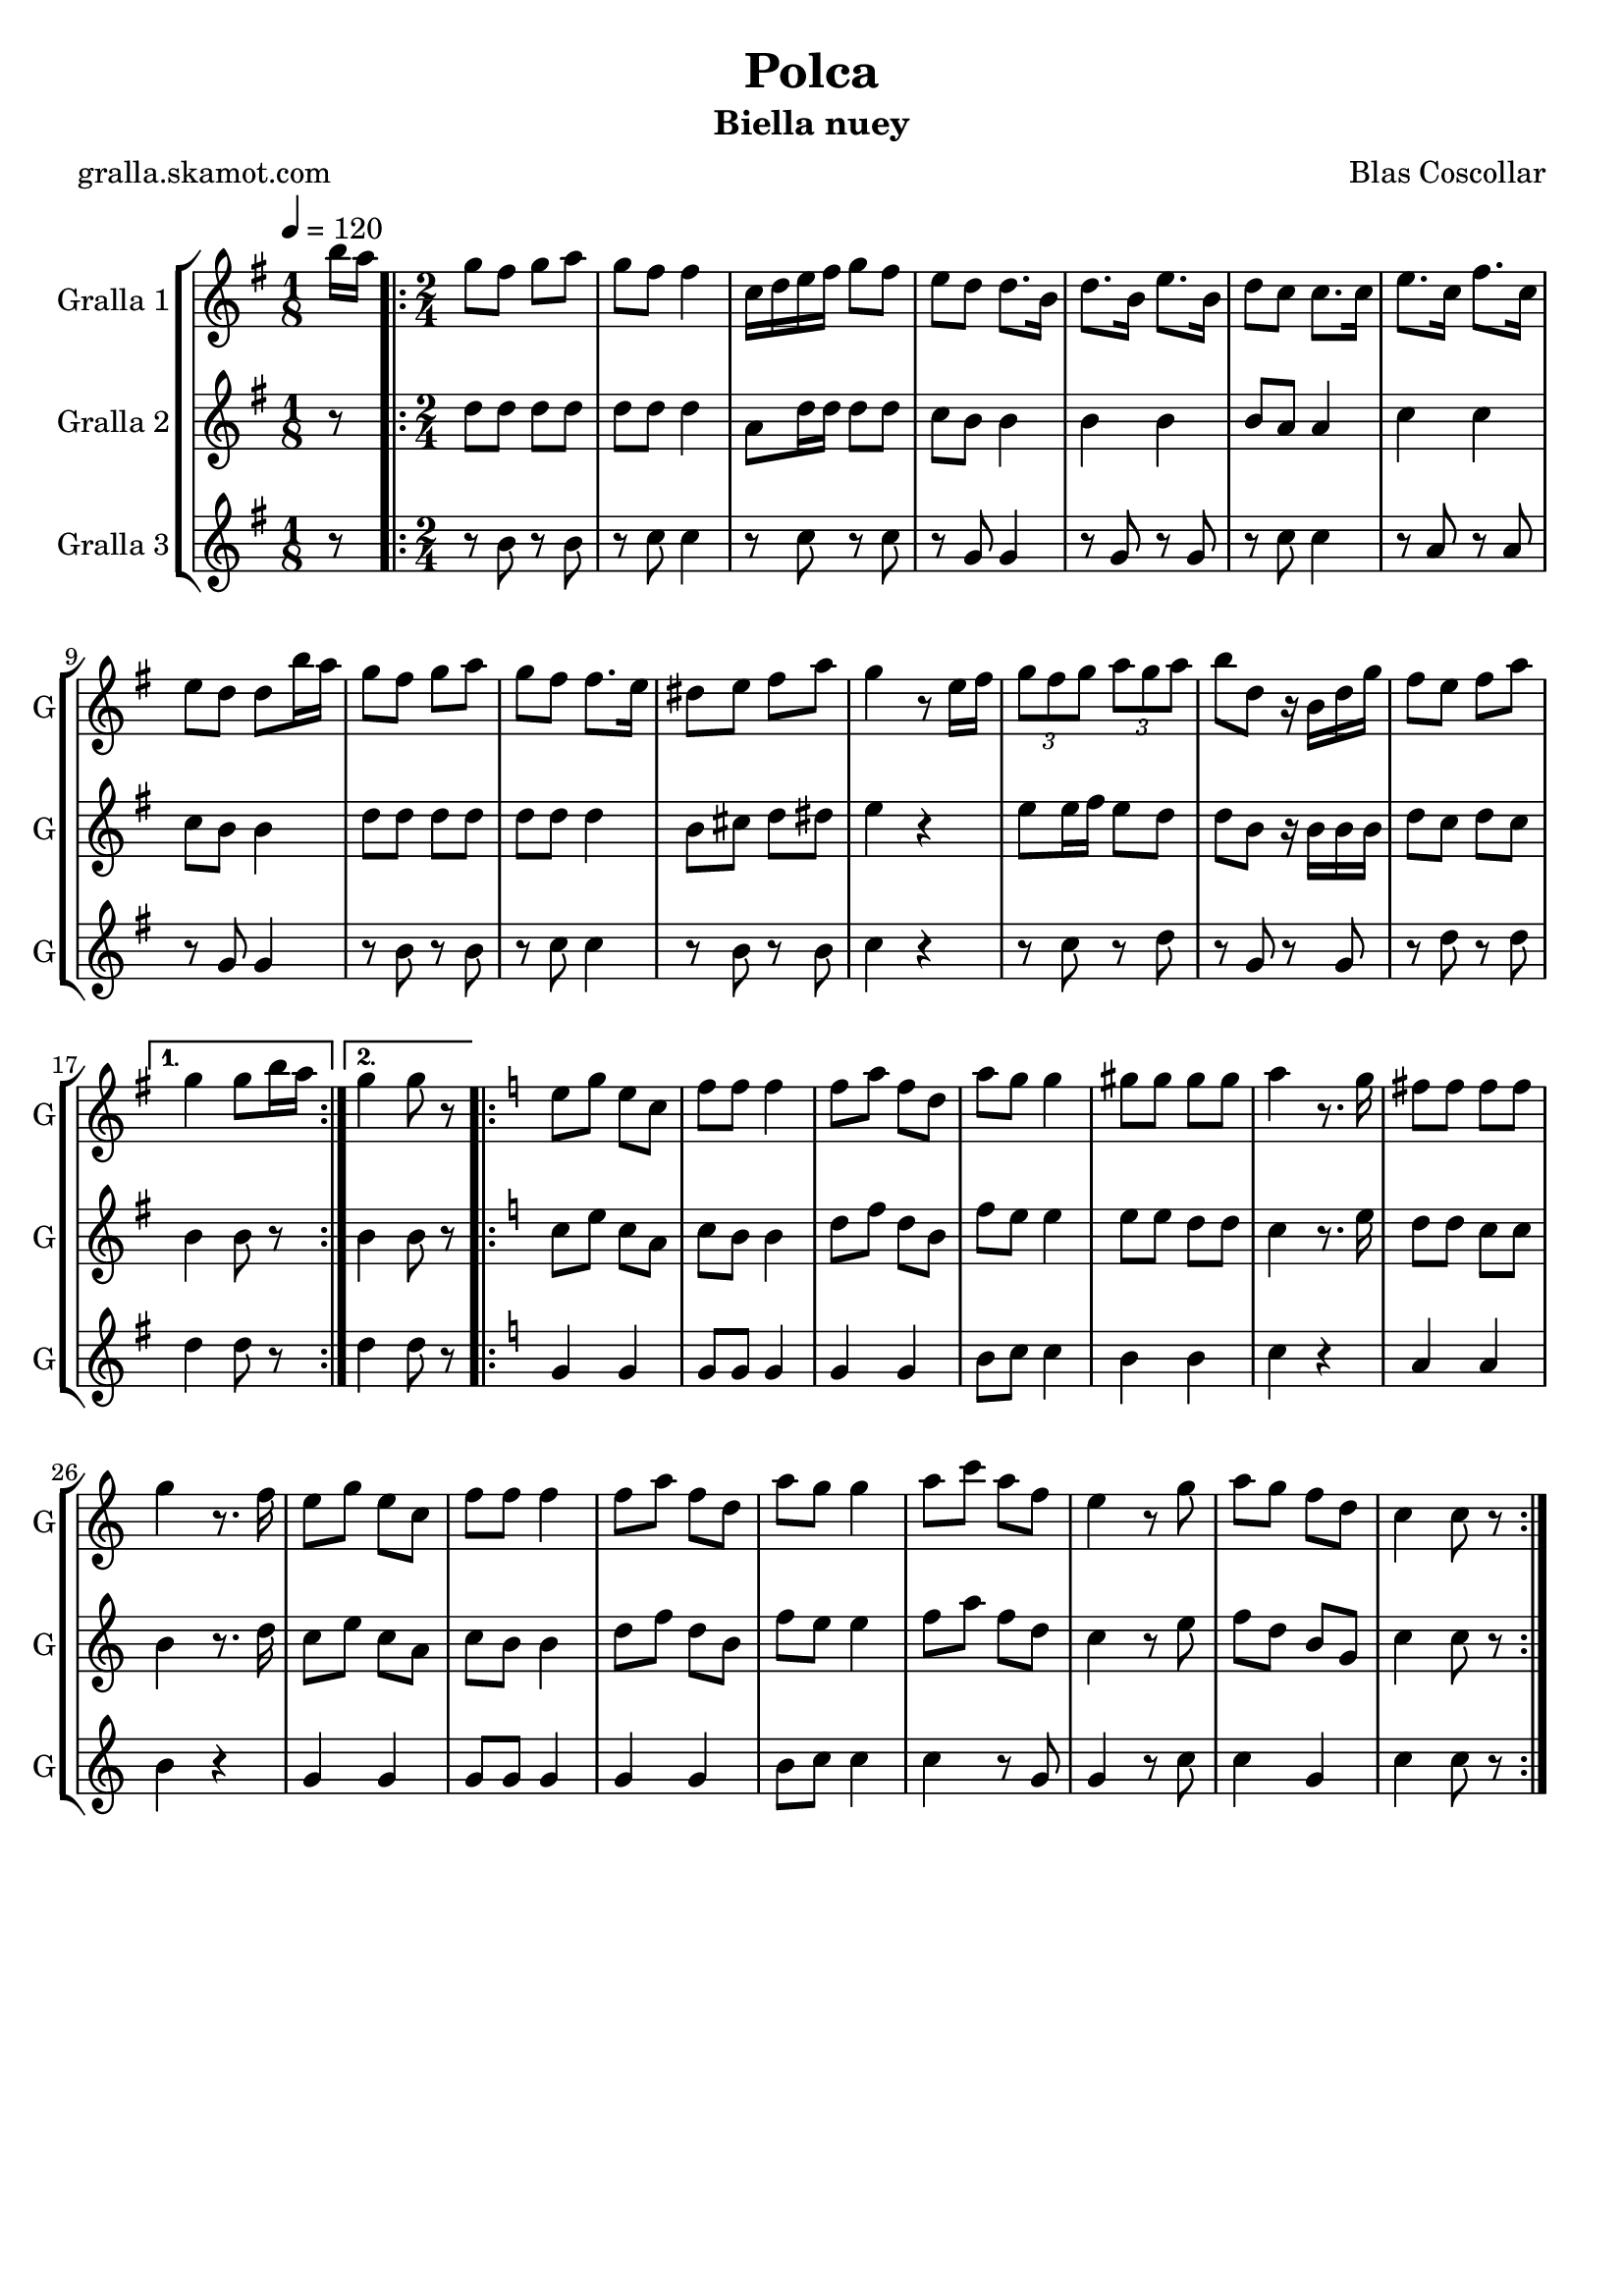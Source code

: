 \version "2.16.2"

\header {
  dedication=""
  title="Polca"
  subtitle="Biella nuey"
  subsubtitle=""
  poet="gralla.skamot.com"
  meter=""
  piece=""
  composer="Blas Coscollar"
  arranger=""
  opus=""
  instrument=""
  copyright=""
  tagline=""
}

liniaroAa =
\relative b''
{
  \tempo 4=120
  \clef treble
  \key g \major
  \time 1/8
  b16 a  |
  \time 2/4   \repeat volta 2 { g8 fis g a  |
  g8 fis fis4  |
  c16 d e fis g8 fis  |
  %05
  e8 d d8. b16  |
  d8. b16 e8. b16  |
  d8 c c8. c16  |
  e8. c16 fis8. c16  |
  e8 d d b'16 a  |
  %10
  g8 fis g a  |
  g8 fis fis8. e16  |
  dis8 e fis a  |
  g4 r8 e16 fis  |
  \times 2/3 { g8 fis g } \times 2/3 { a g a }  |
  %15
  b8 d, r16 b d g  |
  fis8 e fis a }
  \alternative { { g4 g8 b16 a }
  { g4 g8 r } }
  \key c \major   \repeat volta 2 { e8 g e c  |
  %20
  f8 f f4  |
  f8 a f d  |
  a'8 g g4  |
  gis8 gis gis gis  |
  a4 r8. g16  |
  %25
  fis8 fis fis fis  |
  g4 r8. f16  |
  e8 g e c  |
  f8 f f4  |
  f8 a f d  |
  %30
  a'8 g g4  |
  a8 c a f  |
  e4 r8 g  |
  a8 g f d  |
  c4 c8 r  | }
}

liniaroAb =
\relative d''
{
  \tempo 4=120
  \clef treble
  \key g \major
  \time 1/8
  r8  |
  \time 2/4   \repeat volta 2 { d8 d d d  |
  d8 d d4  |
  a8 d16 d d8 d  |
  %05
  c8 b b4  |
  b4 b  |
  b8 a a4  |
  c4 c  |
  c8 b b4  |
  %10
  d8 d d d  |
  d8 d d4  |
  b8 cis d dis  |
  e4 r  |
  e8 e16 fis e8 d  |
  %15
  d8 b r16 b b b  |
  d8 c d c }
  \alternative { { b4 b8 r }
  { b4 b8 r } }
  \key c \major   \repeat volta 2 { c8 e c a  |
  %20
  c8 b b4  |
  d8 f d b  |
  f'8 e e4  |
  e8 e d d  |
  c4 r8. e16  |
  %25
  d8 d c c  |
  b4 r8. d16  |
  c8 e c a  |
  c8 b b4  |
  d8 f d b  |
  %30
  f'8 e e4  |
  f8 a f d  |
  c4 r8 e  |
  f8 d b g  |
  c4 c8 r  | }
}

liniaroAc =
\relative b'
{
  \tempo 4=120
  \clef treble
  \key g \major
  \time 1/8
  r8  |
  \time 2/4   \repeat volta 2 { r8 b r b  |
  r8 c c4  |
  r8 c r c  |
  %05
  r8 g g4  |
  r8 g r g  |
  r8 c c4  |
  r8 a r a  |
  r8 g g4  |
  %10
  r8 b r b  |
  r8 c c4  |
  r8 b r b  |
  c4 r  |
  r8 c r d  |
  %15
  r8 g, r g  |
  r8 d' r d }
  \alternative { { d4 d8 r }
  { d4 d8 r } }
  \key c \major   \repeat volta 2 { g,4 g  |
  %20
  g8 g g4  |
  g4 g  |
  b8 c c4  |
  b4 b  |
  c4 r  |
  %25
  a4 a  |
  b4 r  |
  g4 g  |
  g8 g g4  |
  g4 g  |
  %30
  b8 c c4  |
  c4 r8 g  |
  g4 r8 c  |
  c4 g  |
  c4 c8 r  | }
}

\bookpart {
  \score {
    \new StaffGroup {
      \override Score.RehearsalMark.self-alignment-X = #LEFT
      <<
        \new Staff \with {instrumentName = #"Gralla 1" shortInstrumentName = #"G"} \liniaroAa
        \new Staff \with {instrumentName = #"Gralla 2" shortInstrumentName = #"G"} \liniaroAb
        \new Staff \with {instrumentName = #"Gralla 3" shortInstrumentName = #"G"} \liniaroAc
      >>
    }
    \layout {}
  }
  \score { \unfoldRepeats
    \new StaffGroup {
      \override Score.RehearsalMark.self-alignment-X = #LEFT
      <<
        \new Staff \with {instrumentName = #"Gralla 1" shortInstrumentName = #"G"} \liniaroAa
        \new Staff \with {instrumentName = #"Gralla 2" shortInstrumentName = #"G"} \liniaroAb
        \new Staff \with {instrumentName = #"Gralla 3" shortInstrumentName = #"G"} \liniaroAc
      >>
    }
    \midi {
      \set Staff.midiInstrument = "oboe"
      \set DrumStaff.midiInstrument = "drums"
    }
  }
}

\bookpart {
  \header {instrument="Gralla 1"}
  \score {
    \new StaffGroup {
      \override Score.RehearsalMark.self-alignment-X = #LEFT
      <<
        \new Staff \liniaroAa
      >>
    }
    \layout {}
  }
  \score { \unfoldRepeats
    \new StaffGroup {
      \override Score.RehearsalMark.self-alignment-X = #LEFT
      <<
        \new Staff \liniaroAa
      >>
    }
    \midi {
      \set Staff.midiInstrument = "oboe"
      \set DrumStaff.midiInstrument = "drums"
    }
  }
}

\bookpart {
  \header {instrument="Gralla 2"}
  \score {
    \new StaffGroup {
      \override Score.RehearsalMark.self-alignment-X = #LEFT
      <<
        \new Staff \liniaroAb
      >>
    }
    \layout {}
  }
  \score { \unfoldRepeats
    \new StaffGroup {
      \override Score.RehearsalMark.self-alignment-X = #LEFT
      <<
        \new Staff \liniaroAb
      >>
    }
    \midi {
      \set Staff.midiInstrument = "oboe"
      \set DrumStaff.midiInstrument = "drums"
    }
  }
}

\bookpart {
  \header {instrument="Gralla 3"}
  \score {
    \new StaffGroup {
      \override Score.RehearsalMark.self-alignment-X = #LEFT
      <<
        \new Staff \liniaroAc
      >>
    }
    \layout {}
  }
  \score { \unfoldRepeats
    \new StaffGroup {
      \override Score.RehearsalMark.self-alignment-X = #LEFT
      <<
        \new Staff \liniaroAc
      >>
    }
    \midi {
      \set Staff.midiInstrument = "oboe"
      \set DrumStaff.midiInstrument = "drums"
    }
  }
}

